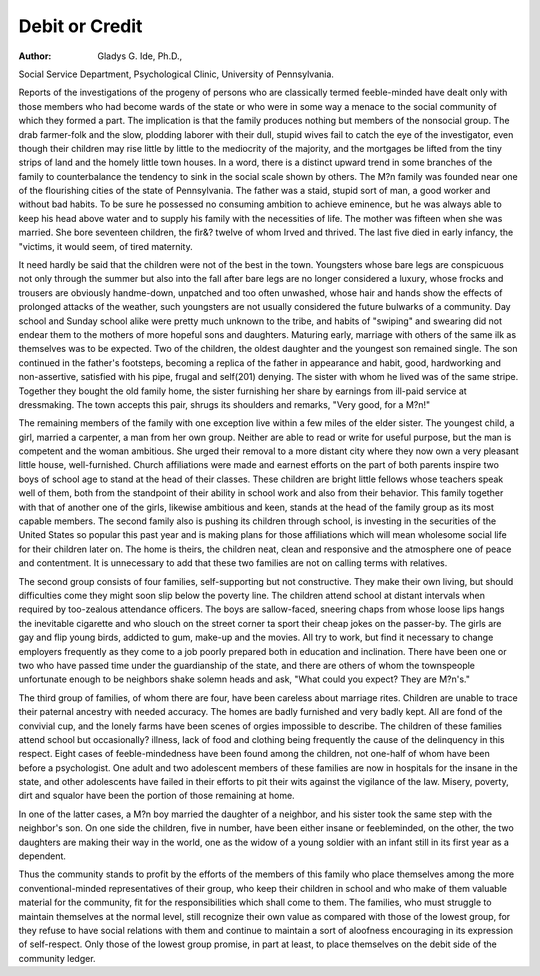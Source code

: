 Debit or Credit
=================

:Author:  Gladys G. Ide, Ph.D.,
Social Service Department, Psychological Clinic, University of
Pennsylvania.

Reports of the investigations of the progeny of persons who are
classically termed feeble-minded have dealt only with those members
who had become wards of the state or who were in some way a menace
to the social community of which they formed a part. The implication is that the family produces nothing but members of the nonsocial group. The drab farmer-folk and the slow, plodding laborer
with their dull, stupid wives fail to catch the eye of the investigator,
even though their children may rise little by little to the mediocrity
of the majority, and the mortgages be lifted from the tiny strips of
land and the homely little town houses. In a word, there is a distinct upward trend in some branches of the family to counterbalance
the tendency to sink in the social scale shown by others.
The M?n family was founded near one of the flourishing cities
of the state of Pennsylvania. The father was a staid, stupid sort of
man, a good worker and without bad habits. To be sure he possessed
no consuming ambition to achieve eminence, but he was always able
to keep his head above water and to supply his family with the
necessities of life. The mother was fifteen when she was married.
She bore seventeen children, the fir&? twelve of whom Irved and
thrived. The last five died in early infancy, the "victims, it would
seem, of tired maternity.

It need hardly be said that the children were not of the best
in the town. Youngsters whose bare legs are conspicuous not only
through the summer but also into the fall after bare legs are no longer
considered a luxury, whose frocks and trousers are obviously handme-down, unpatched and too often unwashed, whose hair and hands
show the effects of prolonged attacks of the weather, such youngsters
are not usually considered the future bulwarks of a community.
Day school and Sunday school alike were pretty much unknown to
the tribe, and habits of "swiping" and swearing did not endear them
to the mothers of more hopeful sons and daughters. Maturing early,
marriage with others of the same ilk as themselves was to be expected.
Two of the children, the oldest daughter and the youngest son
remained single. The son continued in the father's footsteps, becoming a replica of the father in appearance and habit, good, hardworking and non-assertive, satisfied with his pipe, frugal and self(201)
denying. The sister with whom he lived was of the same stripe.
Together they bought the old family home, the sister furnishing her
share by earnings from ill-paid service at dressmaking. The town
accepts this pair, shrugs its shoulders and remarks, "Very good, for
a M?n!"

The remaining members of the family with one exception live
within a few miles of the elder sister. The youngest child, a girl,
married a carpenter, a man from her own group. Neither are able
to read or write for useful purpose, but the man is competent and the
woman ambitious. She urged their removal to a more distant city
where they now own a very pleasant little house, well-furnished.
Church affiliations were made and earnest efforts on the part of both
parents inspire two boys of school age to stand at the head of their
classes. These children are bright little fellows whose teachers speak
well of them, both from the standpoint of their ability in school
work and also from their behavior. This family together with that
of another one of the girls, likewise ambitious and keen, stands at the
head of the family group as its most capable members. The second
family also is pushing its children through school, is investing in the
securities of the United States so popular this past year and is making
plans for those affiliations which will mean wholesome social life for
their children later on. The home is theirs, the children neat, clean
and responsive and the atmosphere one of peace and contentment.
It is unnecessary to add that these two families are not on calling
terms with relatives.

The second group consists of four families, self-supporting but
not constructive. They make their own living, but should difficulties
come they might soon slip below the poverty line. The children
attend school at distant intervals when required by too-zealous
attendance officers. The boys are sallow-faced, sneering chaps from
whose loose lips hangs the inevitable cigarette and who slouch on the
street corner ta sport their cheap jokes on the passer-by. The girls
are gay and flip young birds, addicted to gum, make-up and the
movies. All try to work, but find it necessary to change employers
frequently as they come to a job poorly prepared both in education
and inclination. There have been one or two who have passed time
under the guardianship of the state, and there are others of whom the
townspeople unfortunate enough to be neighbors shake solemn heads
and ask, "What could you expect? They are M?n's."

The third group of families, of whom there are four, have been
careless about marriage rites. Children are unable to trace their
paternal ancestry with needed accuracy. The homes are badly
furnished and very badly kept. All are fond of the convivial cup, and
the lonely farms have been scenes of orgies impossible to describe.
The children of these families attend school but occasionally? illness,
lack of food and clothing being frequently the cause of the delinquency
in this respect. Eight cases of feeble-mindedness have been found
among the children, not one-half of whom have been before a psychologist. One adult and two adolescent members of these families are
now in hospitals for the insane in the state, and other adolescents
have failed in their efforts to pit their wits against the vigilance of the
law. Misery, poverty, dirt and squalor have been the portion of those
remaining at home.

In one of the latter cases, a M?n boy married the daughter of
a neighbor, and his sister took the same step with the neighbor's son.
On one side the children, five in number, have been either insane or
feebleminded, on the other, the two daughters are making their way
in the world, one as the widow of a young soldier with an infant still
in its first year as a dependent.

Thus the community stands to profit by the efforts of the
members of this family who place themselves among the more
conventional-minded representatives of their group, who keep their
children in school and who make of them valuable material for the
community, fit for the responsibilities which shall come to them. The
families, who must struggle to maintain themselves at the normal
level, still recognize their own value as compared with those of the
lowest group, for they refuse to have social relations with them and
continue to maintain a sort of aloofness encouraging in its expression
of self-respect. Only those of the lowest group promise, in part at
least, to place themselves on the debit side of the community ledger.
